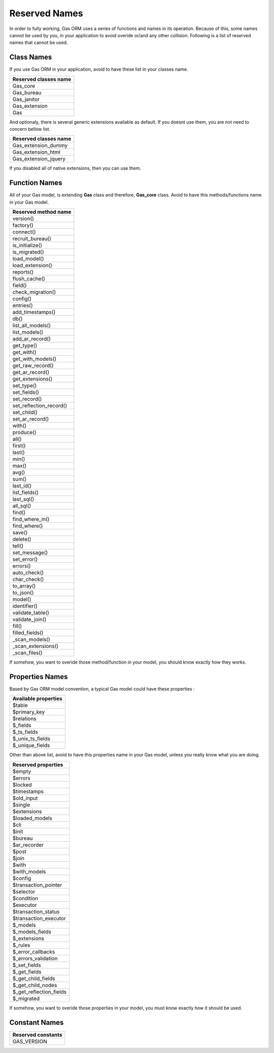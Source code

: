 .. Gas ORM documentation [reserved]

Reserved Names
==============

In order to fully working, Gas ORM uses a series of functions and names in its operation. Because of this, some names cannot be used by you, in your application to avoid overide or/and any other collision. Following is a list of reserved names that cannot be used.

Class Names
+++++++++++

If you use Gas ORM in your application, avoid to have these list in your classes name.

+------------------------+
|Reserved classes name   |
+========================+
|Gas_core                |
+------------------------+
|Gas_bureau              |
+------------------------+
|Gas_janitor             |
+------------------------+
|Gas_extension           |
+------------------------+
|Gas                     |
+------------------------+

And optionaly, there is several generic extensions available as default. If you doesnt use them, you are not need to concern bellow list.

+------------------------+
|Reserved classes name   |
+========================+
|Gas_extension_dummy     |
+------------------------+
|Gas_extension_html      |
+------------------------+
|Gas_extension_jquery    |
+------------------------+

If you disabled all of native extensions, then you can use them.

Function Names
++++++++++++++

All of your Gas model, is extending **Gas** class and therefore, **Gas_core** class. Avoid to have this methods/functions name in your Gas model.

+------------------------+
|Reserved method name    |
+========================+
|version()               |
+------------------------+
|factory()               |
+------------------------+
|connect()               |
+------------------------+
|recruit_bureau()        |
+------------------------+
|is_initialize()         |
+------------------------+
|is_migrated()           |
+------------------------+
|load_model()            |
+------------------------+
|load_extension()        |
+------------------------+
|reports()               |
+------------------------+
|flush_cache()           |
+------------------------+
|field()                 |
+------------------------+
|check_migration()       |
+------------------------+
|config()                |
+------------------------+
|entries()               |
+------------------------+
|add_timestamps()        |
+------------------------+
|db()                    |
+------------------------+
|list_all_models()       |
+------------------------+
|list_models()           |
+------------------------+
|add_ar_record()         |
+------------------------+
|get_type()              |
+------------------------+
|get_with()              |
+------------------------+
|get_with_models()       |
+------------------------+
|get_raw_record()        |
+------------------------+
|get_ar_record()         |
+------------------------+
|get_extensions()        |
+------------------------+
|set_type()              |
+------------------------+
|set_fields()            |
+------------------------+
|set_record()            |
+------------------------+
|set_reflection_record() |
+------------------------+
|set_child()             |
+------------------------+
|set_ar_record()         |
+------------------------+
|with()                  |
+------------------------+
|produce()               |
+------------------------+
|all()                   |
+------------------------+
|first()                 |
+------------------------+
|last()                  |
+------------------------+
|min()                   |
+------------------------+
|max()                   |
+------------------------+
|avg()                   |
+------------------------+
|sum()                   |
+------------------------+
|last_id()               |
+------------------------+
|list_fields()           |
+------------------------+
|last_sql()              |
+------------------------+
|all_sql()               |
+------------------------+
|find()                  |
+------------------------+
|find_where_in()         |
+------------------------+
|find_where()            |
+------------------------+
|save()                  |
+------------------------+
|delete()                |
+------------------------+
|tell()                  |
+------------------------+
|set_message()           |
+------------------------+
|set_error()             |
+------------------------+
|errors()                |
+------------------------+
|auto_check()            |
+------------------------+
|char_check()            |
+------------------------+
|to_array()              |
+------------------------+
|to_json()               |
+------------------------+
|model()                 |
+------------------------+
|identifier()            |
+------------------------+
|validate_table()        |
+------------------------+
|validate_join()         |
+------------------------+
|fill()                  |
+------------------------+
|filled_fields()         |
+------------------------+
|_scan_models()          |
+------------------------+
|_scan_extensions()      |
+------------------------+
|_scan_files()           |
+------------------------+

If somehow, you want to overide those method/function in your model, you should know exactly how they works.

Properties Names
++++++++++++++++

Based by Gas ORM model convention, a typical Gas model could have these properties :

+------------------------+
|Available properties    |
+========================+
|$table                  |
+------------------------+
|$primary_key            |
+------------------------+
|$relations              |
+------------------------+
|$_fields                |
+------------------------+
|$_ts_fields             |
+------------------------+
|$_unix_ts_fields        |
+------------------------+
|$_unique_fields         |
+------------------------+

Other than above list, avoid to have this properties name in your Gas model, unless you really know what you are doing.

+------------------------+
|Reserved properties     |
+========================+
|$empty                  |
+------------------------+
|$errors                 |
+------------------------+
|$locked                 |
+------------------------+
|$timestamps             |
+------------------------+
|$old_input              |
+------------------------+
|$single                 |
+------------------------+
|$extensions             |
+------------------------+
|$loaded_models          |
+------------------------+
|$cli                    |
+------------------------+
|$init                   |
+------------------------+
|$bureau                 |
+------------------------+
|$ar_recorder            |
+------------------------+
|$post                   |
+------------------------+
|$join                   |
+------------------------+
|$with                   |
+------------------------+
|$with_models            |
+------------------------+
|$config                 |
+------------------------+
|$transaction_pointer    |
+------------------------+
|$selector               |
+------------------------+
|$condition              |
+------------------------+
|$executor               |
+------------------------+
|$transaction_status     |
+------------------------+
|$transaction_executor   |
+------------------------+
|$_models                |
+------------------------+
|$_models_fields         |
+------------------------+
|$_extensions            |
+------------------------+
|$_rules                 |
+------------------------+
|$_error_callbacks       |
+------------------------+
|$_errors_validation     |
+------------------------+
|$_set_fields            |
+------------------------+
|$_get_fields            |
+------------------------+
|$_get_child_fields      |
+------------------------+
|$_get_child_nodes       |
+------------------------+
|$_get_reflection_fields |
+------------------------+
|$_migrated              |
+------------------------+

If somehow, you want to overide those properties in your model, you must know exactly how it should be used.

Constant Names
++++++++++++++

+------------------------+
|Reserved constants      |
+========================+
|GAS_VERSION             |
+------------------------+